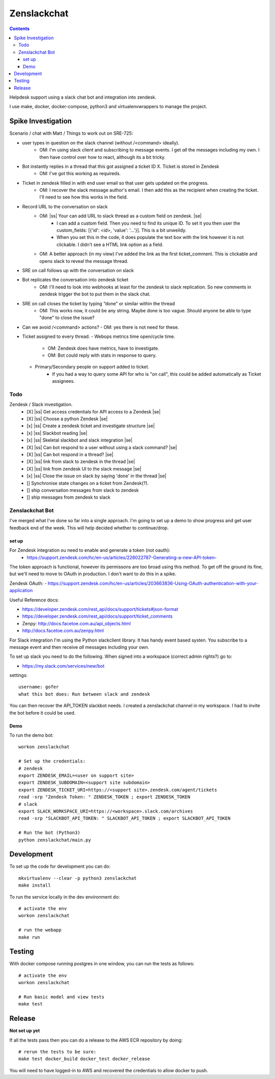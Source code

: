 Zenslackchat 
============

.. contents::

Helpdesk support using a slack chat bot and integration into zendesk.

I use make, docker, docker-compose, python3 and virtualenvwrappers to manage 
the project.

Spike Investigation
-------------------

Scenario / chat with Matt / Things to work out on SRE-725:

- user types in question on the slack channel (without /<command> ideally).
   - OM: I'm using slack client and subscribing to message events. I get *all* 
     the messages including my own. I then have control over how to react, 
     although its a bit tricky.
- Bot instantly replies in a thread that this got assigned a ticket ID X. Ticket is stored in Zendesk
   - OM: I've got this working as requireds.
- Ticket in zendesk filled in with end user email so that user gets updated on the progress. 
   - OM: I recover the slack message author's email. I then add this as the 
     recipient when creating the ticket. I'll need to see how this works in the
     field.
- Record URL to the conversation on slack
   - OM: |ss| Your can add URL to slack thread as a custom field on zendesk. |se|
      - I can add a custom field. Then you need to find its unique ID. To set
        it you then user the custom_fields: [{'id': <id>, 'value': '...'}]. This
        is a bit unweildy.
      - When you set this in the code, it does populate the text box with the 
        link however it is not clickable. I didn't see a HTML link option as a
        field.
   - OM: A better approach (in my view) I've added the link as the first 
     ticket_comment. This is clickable and opens slack to reveal the message 
     thread.
- SRE on call follows up with the conversation on slack
- Bot replicates the conversation into zendesk ticket
   - OM: I'll need to look into webhooks at least for the zendesk to slack 
     replication. So new comments in zendesk trigger the bot to put them in 
     the slack chat.
- SRE on call closes the ticket by typing “done” or similar within the thread
   - OM: This works now, it could be any string. Maybe done is too vague. 
     Should anyone be able to type "done" to close the issue?
- Can we avoid /<command> actions?
  - OM: yes there is not need for these.
- Ticket assigned to every thread.
  - Webops metrics time open/cycle time.
     - OM: Zendesk does have metrics, have to investigate.
     - OM: Bot could reply with stats in response to query.
  - Primary/Secondary people on support added to ticket.
     - If you had a way to query some API for who is "on call", this could be 
       added automatically as Ticket assignees.

Todo
~~~~

Zendesk / Slack investigation.
 - [X] |ss| Get access credentials for API access to a Zendesk |se|
 - [X] |ss| Choose a python Zendesk |se| 
 - [x] |ss| Create a zendesk ticket and investigate structure |se| 
 - [x] |ss| Slackbot reading |se|
 - [x] |ss| Skeletal slackbot and slack integration |se|
 - [X] |ss| Can bot respond to a user without using a slack command? |se|
 - [X] |ss| Can bot respond in a thread? |se|
 - [X] |ss| link from slack to zendesk in the thread |se|
 - [X] |ss| link from zendesk UI to the slack message |se|
 - [x] |ss| Close the issue on slack by saying 'done' in the thread |se|
 - [] Synchronise state changes on a ticket from Zendesk(?).
 - [] ship conversation messages from slack to zendesk
 - [] ship messages from zendesk to slack
 

Zenslackchat Bot
~~~~~~~~~~~~~~~~

I've merged what I've done so far into a single approach. I'm going to set up
a demo to show progress and get user feedback end of the week. This will help
decided whether to continue/drop.

set up
``````

For Zendesk integration ou need to enable and generate a token (not oauth):
 - https://support.zendesk.com/hc/en-us/articles/226022787-Generating-a-new-API-token-

The token approach is functional, however its permissons are too broad using 
this method. To get off the ground its fine, but we'll need to move to OAuth
in production. I don't want to do this in a spike.

Zendesk OAuth:
- https://support.zendesk.com/hc/en-us/articles/203663836-Using-OAuth-authentication-with-your-application

Useful Reference docs:

- https://developer.zendesk.com/rest_api/docs/support/tickets#json-format
- https://developer.zendesk.com/rest_api/docs/support/ticket_comments
- Zenpy: http://docs.facetoe.com.au/api_objects.html
- http://docs.facetoe.com.au/zenpy.html

For Slack integration I'm using the Python slackclient library. It has handy
event based systen. You subscribe to a message event and then receive *all*
messages including your own. 

To set up slack you need to do the following. When signed into a workspace 
(correct admin rights?) go to:

- https://my.slack.com/services/new/bot

settings::

    username: gofer
    what this bot does: Run between slack and zendesk

You can then recover the API_TOKEN slackbot needs. I created a zenslackchat 
channel in my workspace. I had to invite the bot before it could be used.


Demo
````

To run the demo bot::

    workon zenslackchat

    # Set up the credentials:
    # zendesk
    export ZENDESK_EMAIL=<user on support site> 
    export ZENDESK_SUBDOMAIN=<support site subdomain>
    export ZENDESK_TICKET_URI=https://<support site>.zendesk.com/agent/tickets
    read -srp "Zendesk Token: " ZENDESK_TOKEN ; export ZENDESK_TOKEN
    # slack
    export SLACK_WORKSPACE_URI=https://<workspace>.slack.com/archives
    read -srp "SLACKBOT_API_TOKEN: " SLACKBOT_API_TOKEN ; export SLACKBOT_API_TOKEN
    
    # Run the bot (Python3)
    python zenslackchat/main.py


Development
-----------

To set up the code for development you can do::

    mkvirtualenv --clear -p python3 zenslackchat
    make install

To run the service locally in the dev environment do::

    # activate the env
    workon zenslackchat

    # run the webapp
    make run

Testing
-------

With docker compose running postgres in one window, you can run the tests as
follows::

    # activate the env
    workon zenslackchat

    # Run basic model and view tests
    make test

Release
-------

**Not set up yet**

If all the tests pass then you can do a release to the AWS ECR repository by
doing::

    # rerun the tests to be sure:
    make test docker_build docker_test docker_release

You will need to have logged-in to AWS and recovered the credentials to allow
docker to push.


.. |ss| raw:: html

   <strike>

.. |se| raw:: html

   </strike>